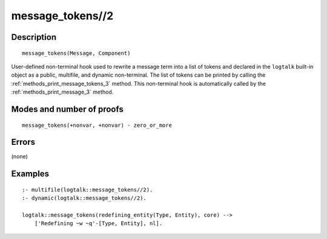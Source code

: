 ..
   This file is part of Logtalk <https://logtalk.org/>  
   Copyright 1998-2018 Paulo Moura <pmoura@logtalk.org>

   Licensed under the Apache License, Version 2.0 (the "License");
   you may not use this file except in compliance with the License.
   You may obtain a copy of the License at

       http://www.apache.org/licenses/LICENSE-2.0

   Unless required by applicable law or agreed to in writing, software
   distributed under the License is distributed on an "AS IS" BASIS,
   WITHOUT WARRANTIES OR CONDITIONS OF ANY KIND, either express or implied.
   See the License for the specific language governing permissions and
   limitations under the License.


.. index:: message_tokens//2
.. _methods_message_tokens_2:

message_tokens//2
=================

Description
-----------

::

   message_tokens(Message, Component)

User-defined non-terminal hook used to rewrite a message term into a
list of tokens and declared in the ``logtalk`` built-in object as a
public, multifile, and dynamic non-terminal. The list of tokens can be
printed by calling the :ref:`methods_print_message_tokens_3` method.
This non-terminal hook is automatically called by the
:ref:`methods_print_message_3` method.

Modes and number of proofs
--------------------------

::

   message_tokens(+nonvar, +nonvar) - zero_or_more

Errors
------

(none)

Examples
--------

::

   :- multifile(logtalk::message_tokens//2).
   :- dynamic(logtalk::message_tokens//2).

   logtalk::message_tokens(redefining_entity(Type, Entity), core) -->
       ['Redefining ~w ~q'-[Type, Entity], nl].

.. seealso::

   :ref:`methods_message_hook_4`,
   :ref:`methods_message_prefix_stream_4`,
   :ref:`methods_print_message_3`,
   :ref:`methods_print_message_tokens_3`,
   :ref:`methods_print_message_token_4`,
   :ref:`methods_ask_question_5`,
   :ref:`methods_question_hook_6`,
   :ref:`methods_question_prompt_stream_4`
